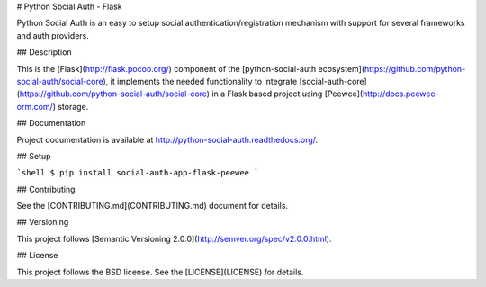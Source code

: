 # Python Social Auth - Flask

Python Social Auth is an easy to setup social authentication/registration
mechanism with support for several frameworks and auth providers.

## Description

This is the [Flask](http://flask.pocoo.org/) component of the
[python-social-auth ecosystem](https://github.com/python-social-auth/social-core),
it implements the needed functionality to integrate
[social-auth-core](https://github.com/python-social-auth/social-core)
in a Flask based project using [Peewee](http://docs.peewee-orm.com/) storage.

## Documentation

Project documentation is available at http://python-social-auth.readthedocs.org/.

## Setup

```shell
$ pip install social-auth-app-flask-peewee
```

## Contributing

See the [CONTRIBUTING.md](CONTRIBUTING.md) document for details.

## Versioning

This project follows [Semantic Versioning 2.0.0](http://semver.org/spec/v2.0.0.html).

## License

This project follows the BSD license. See the [LICENSE](LICENSE) for details.


